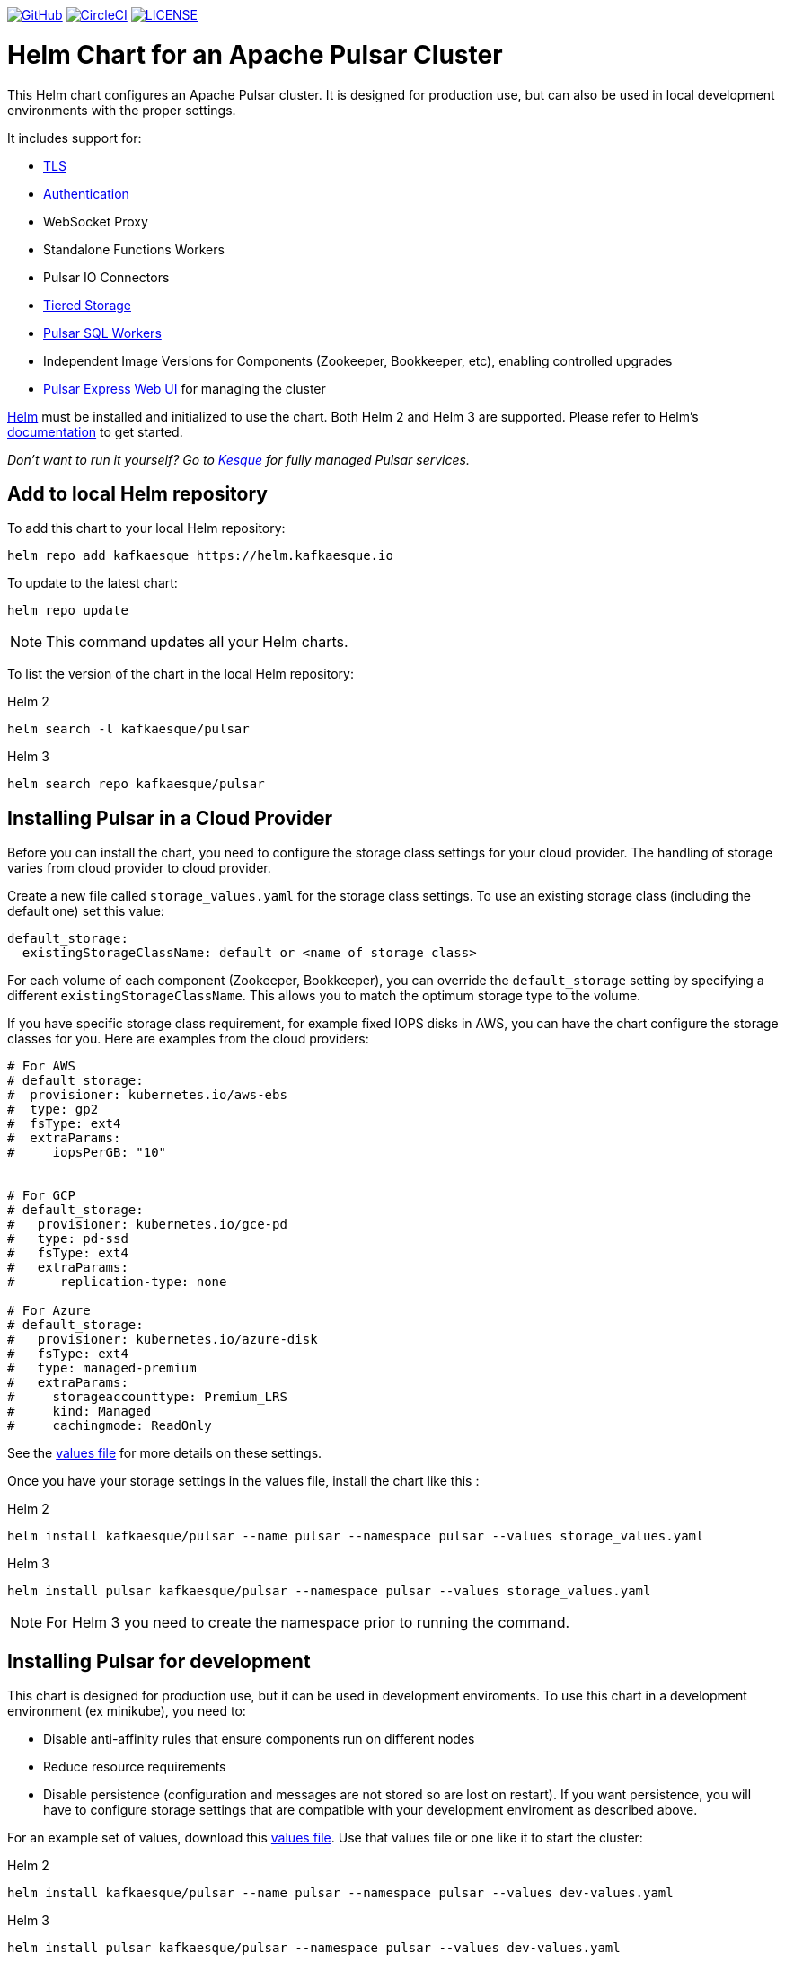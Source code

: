 :doctype: book

image:https://avatars1.githubusercontent.com/u/9919?s=30&v=4[GitHub,link=https://github.com/kafkaesque-io/pulsar-helm-chart]  image:https://circleci.com/gh/kafkaesque-io/pulsar-helm-chart/tree/master.svg?style=svg[CircleCI,link=https://circleci.com/gh/kafkaesque-io/pulsar-helm-chart/tree/master] image:https://img.shields.io/hexpm/l/pulsar.svg[LICENSE,link=https://github.com/kafkaesque-io/pulsar-helm-chart/blob/master/LICENSE]

= Helm Chart for an Apache Pulsar Cluster

This Helm chart configures an Apache Pulsar cluster.
It is designed for production use, but can also be used in local development environments with the proper settings.

It includes support for:

* <<tls,TLS>>
* <<authentication,Authentication>>
* WebSocket Proxy
* Standalone Functions Workers
* Pulsar IO Connectors
* <<tiered-storage,Tiered Storage>>
* <<pulsar-sql,Pulsar SQL Workers>>
* Independent Image Versions for Components (Zookeeper, Bookkeeper, etc), enabling controlled upgrades
* <<managing-pulsar-using-pulsar-express,Pulsar Express Web UI>> for managing the cluster

https://helm.sh[Helm] must be installed and initialized to use the chart.
Both Helm 2 and Helm 3 are supported.
Please refer to Helm's https://helm.sh/docs/[documentation] to get started.

_Don't want to run it yourself?
Go to https://kesque.com[Kesque] for fully managed Pulsar services._

== Add to local Helm repository

To add this chart to your local Helm repository:

`+helm repo add kafkaesque https://helm.kafkaesque.io+`

To update to the latest chart:

`helm repo update`

NOTE: This command updates all your Helm charts.

To list the version of the chart in the local Helm repository:

Helm 2

`helm search -l kafkaesque/pulsar`

Helm 3

`helm search repo kafkaesque/pulsar`

== Installing Pulsar in a Cloud Provider

Before you can install the chart, you need to configure the storage class settings for your cloud provider.
The handling of storage varies from cloud provider to cloud provider.

Create a new file called `storage_values.yaml` for the storage class settings.
To use an existing storage class (including the default one) set this value:

----
default_storage:
  existingStorageClassName: default or <name of storage class>
----

For each volume of each component (Zookeeper, Bookkeeper), you can override the `default_storage` setting by specifying a different `existingStorageClassName`.
This allows you to match the optimum storage type to the volume.

If you have specific storage class requirement, for example fixed IOPS disks in AWS, you can have the chart configure the storage classes for you.
Here are examples from the cloud providers:

----
# For AWS
# default_storage:
#  provisioner: kubernetes.io/aws-ebs
#  type: gp2
#  fsType: ext4
#  extraParams:
#     iopsPerGB: "10"


# For GCP
# default_storage:
#   provisioner: kubernetes.io/gce-pd
#   type: pd-ssd
#   fsType: ext4
#   extraParams:
#      replication-type: none

# For Azure
# default_storage:
#   provisioner: kubernetes.io/azure-disk
#   fsType: ext4
#   type: managed-premium
#   extraParams:
#     storageaccounttype: Premium_LRS
#     kind: Managed
#     cachingmode: ReadOnly
----

See the https://github.com/kafkaesque-io/pulsar-helm-chart/blob/master/helm-chart-sources/pulsar/values.yaml[values file] for more details on these settings.

Once you have your storage settings in the values file, install the chart like this :

Helm 2

`helm install kafkaesque/pulsar --name pulsar --namespace pulsar --values storage_values.yaml`

Helm 3

`helm install pulsar kafkaesque/pulsar --namespace pulsar --values storage_values.yaml`

NOTE: For Helm 3 you need to create the namespace prior to running the command.

== Installing Pulsar for development

This chart is designed for production use, but it can be used in development enviroments.
To use this chart in a development environment (ex minikube), you need to:

* Disable anti-affinity rules that ensure components run on different nodes
* Reduce resource requirements
* Disable persistence (configuration and messages are not stored so are lost on restart).
If you want persistence, you will have to configure storage settings that are compatible with your development enviroment as described above.

For an example set of values, download this https://github.com/kafkaesque-io/pulsar-helm-chart/blob/master/examples/dev-values.yaml[values file].
Use that values file or one like it to start the cluster:

Helm 2

`helm install kafkaesque/pulsar --name pulsar --namespace pulsar --values dev-values.yaml`

Helm 3

`helm install pulsar kafkaesque/pulsar --namespace pulsar --values dev-values.yaml`

NOTE: For Helm 3 you need to create the namespace prior to running the command.

== Accessing the Pulsar cluster in cloud

The default values will create a ClusterIP for all components.
ClusterIPs are only accessible within the Kubernetes cluster.
The easiest way to work with Pulsar is to log into the bastion host (assuming it is in the pulsar namespace):

----
kubectl exec $(kubectl get pods -l component=bastion -o jsonpath="{.items[*].metadata.name}" -n pulsar) -it -n pulsar -- /bin/bash
----

Once you are logged into the bastion, you can run Pulsar admin commands:

----
bin/pulsar-admin tenants list
----

For external access, you can use a load balancer.
Here is an example set of values to use for load balancer on the proxy:

----
proxy:
 service:
    type: LoadBalancer
    ports:
    - name: http
      port: 8080
      protocol: TCP
    - name: pulsar
      port: 6650
      protocol: TCP
----

If you are using a load balancer on the proxy, you can find the IP address using:

`kubectl get service -n pulsar`

== Accessing the Pulsar cluster on localhost

To port forward the proxy admin and Pulsar ports to your local machine:

`kubectl port-forward -n pulsar $(kubectl get pods -n pulsar -l component=proxy -o jsonpath='{.items[0].metadata.name}') 8080:8080`

`kubectl port-forward -n pulsar $(kubectl get pods -n pulsar -l component=proxy -o jsonpath='{.items[0].metadata.name}') 6650:6650`

Or if you would rather go directly to the broker:

`kubectl port-forward -n pulsar $(kubectl get pods -n pulsar -l component=broker -o jsonpath='{.items[0].metadata.name}') 8080:8080`

`kubectl port-forward -n pulsar $(kubectl get pods -n pulsar -l component=broker -o jsonpath='{.items[0].metadata.name}') 6650:6650`

== Managing Pulsar using Pulsar Express

https://github.com/bbonnin/pulsar-express[Pulsar Express] is an open-source Web UI for managing Pulsar clusters.
Thanks to (Bruno Bonnin)[https://twitter.com/_bruno_b_] for creating this handy tool.

You can install Pulsar Express in your cluster by enabling with this values setting:

----
extra:
  pulsarexpress: yes
----

It will be automatically configured to connect to the Pulsar cluster.

=== Accessing Pulsar Express on your local machine

To access the Pulsar Express UI on your local machine, forward port 3000:

----
kubectl port-forward -n pulsar $(kubectl get pods -n pulsar -l component=pulsarexpress -o jsonpath='{.items[0].metadata.name}') 3000:3000
----

=== Accessing Pulsar Express from cloud provider

To access Pulsar Express from a cloud provider, the chart supports https://kubernetes.io/docs/concepts/services-networking/ingress/[Kubernetes Ingress].
Your Kubernetes cluster must have a running Ingress controller (ex Nginx, Traefik, etc).

Set these values to configure the Ingress for Pulsar Express:

----
pulsarexpress:
  ingress:
    enabled: yes
    host: pulsar-ui.example.com
    annotations:
      ingress.kubernetes.io/auth-secret: ui-creds
      ingress.kubernetes.io/auth-type: basic
----

Pulsar Express does not have any built-in authentication capabilities.
You should use authentication features of your Ingress to limit access.
The example above (which has been tested with https://docs.traefik.io/[Traefik]) uses annotations to enable basic authentication with the password stored in secret.

== Tiered Storage

Tiered storage (offload to blob storage) can be configured in the `storageOffload` section of the `values.yaml` file.
Instructions for AWS S3 and Google Cloud Storage are provided in the file.

In addition you can configure any S3 compatible storage.
There is explicit support for https://tardigrade.io[Tardigrade], which is a provider of secure, decentralized storage.
You can enable the Tardigarde S3 gateway in the `extras` configuration.
The instructions for configuring the gateway are provided in the `tardigrade` section of the `values.yaml` file.

== Pulsar SQL

If you enable Pulsar SQL, the cluster provides https://prestodb.io/[Presto] access to the data stored in BookKeeper (and tiered storage, if enabled).
Presto is exposed on the service named `<release>-sql-svc`.

The easiest way to access the Presto command line is to log into the bastion host and then connect to the Presto service port, like this:

----
bin/pulsar sql --server pulsar-sql-svc:8080
----

Where the value for the `server` option should be the service name plus port.
Once you are connected, you can enter Presto commands:

----
presto> SELECT * FROM system.runtime.nodes;
               node_id                |         http_uri         | node_version | coordinator | state
--------------------------------------+--------------------------+--------------+-------------+--------
 64b7c5a1-9a72-4598-b494-b140169abc55 | http://10.244.5.164:8080 | 0.206        | true        | active
 0a92962e-8b44-4bd2-8988-81cbde6bab5b | http://10.244.5.196:8080 | 0.206        | false       | active
(2 rows)

Query 20200608_155725_00000_gpdae, FINISHED, 2 nodes
Splits: 17 total, 17 done (100.00%)
0:04 [2 rows, 144B] [0 rows/s, 37B/s]
----

To access Pulsar SQL from outside the cluster, you can enable the `ingress` option which will expose the Presto port on hostname.
We have tested with the Traefik ingress, but any Kubernetes ingress should work.
You can then run SQL queries using the Presto CLI and monitoring Presto using the built-in UI (point browser to the ingress hostname).
It is recommended that you match the Presto CLI version to the version running as part of Pulsar SQL (currently 0.206).

The Presto CLI supports basic authentication, so if you enabled that on the ingress (using annotations), you can have secure Presto access.

----
presto --server https://presto.example.com --user admin --password
Password:
presto> show catalogs;
 Catalog
---------
 pulsar
 system
(2 rows)

Query 20200610_131641_00027_tzc7t, FINISHED, 1 node
Splits: 19 total, 19 done (100.00%)
0:01 [0 rows, 0B] [0 rows/s, 0B/s]
----

== Dependencies

=== Authentication

The chart can enable token-based authentication for your Pulsar cluster.
For information on token-based authentication in Pulsar, go https://pulsar.apache.org/docs/en/security-token-admin/[here].

For this to work, a number of values need to be stored in secrets prior to enabling token-based authentication.
First, you need to generate a key-pair for signing the tokens using the Pulsar tokens command:

`bin/pulsar tokens create-key-pair --output-private-key my-private.key --output-public-key my-public.key`

NOTE: The names of the files used in this section match the default values in the chart.
If you used different names, then you will have to update the corresponding values.

Then you need to store those keys as secrets.

----
kubectl create secret generic token-private-key \
 --from-file=my-private.key \
 --namespace pulsar
----

----
kubectl create secret generic token-public-key \
 --from-file=my-public.key \
 --namespace pulsar
----

Using those keys, generate tokens with subjects(roles):

`bin/pulsar tokens create --private-key file:///pulsar/token-private-key/my-private.key --subject <subject>`

You need to generate tokens with the following subjects:

* admin
* superuser
* proxy
* websocket (only required if using the standalone WebSocket proxy)

Once you have created those tokens, add each as a secret:

----
kubectl create secret generic token-<subject> \
 --from-file=<subject>.jwt \
 --namespace pulsar
----

Once you have created the required secrets, you can enable token-based authentication with this setting in the values:

----
enableTokenAuth: yes
----

=== TLS

To use TLS, you must first create a certificate and store it in the secret defined by `tlsSecretName`.
You can create the certificate like this:

`kubectl create secret tls <tlsSecretName> --key <keyFile> --cert <certFile>`

The resulting secret will be of type kubernetes.io/tls.
The key should not be in PKCS 8 format even though that is the format used by Pulsar.
The format will be converted by chart to PKCS 8.

You can also specify the certificate information directly in the values:

----
# secrets:
  # key: |
  # certificate: |
  # caCertificate: |
----

This is useful if you are using a self-signed certificate.

For automated handling of publicly signed certificates, you can use a tool such as https://cert-mananager[cert-manager].
The following https://github.com/kafkaesque-io/pulsar-helm-chart/blob/master/aws-customer-docs.md[page] describes how to set up cert-manager in AWS.

Once you have created the secrets that store the cerficate info (or specified it in the values), you can enable TLS in the values:

----
enableTls: yes
----
